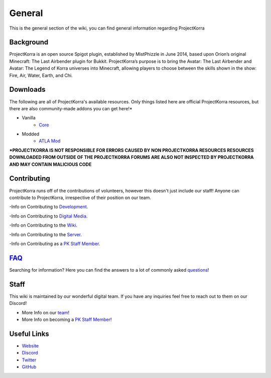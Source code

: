 .. _general:
=======
General
=======

This is the general section of the wiki, you can find general information regarding ProjectKorra

Background
============
ProjectKorra is an open source Spigot plugin, established by MistPhizzle in June 2014, based upon Orion’s original Minecraft: The Last Airbender plugin for Bukkit. ProjectKorra’s purpose is to bring the Avatar: The Last Airbender and Avatar: The Legend of Korra universes into Minecraft, allowing players to choose between the skills shown in the show: Fire, Air, Water, Earth, and Chi.


Downloads
===============
The following are all of ProjectKorra's available resources. Only things listed here are official ProjectKorra resources, but there are also community-made addons you can get here!*

- Vanilla
    - `Core`_

- Modded
    - `ATLA Mod`_

**\*PROJECTKORRA IS NOT RESPONSIBLE FOR ERRORS CAUSED BY NON PROJECTKORRA RESOURCES RESOURCES DOWNLOADED FROM OUTSIDE OF THE PROJECTKORRA FORUMS ARE ALSO NOT INSPECTED BY PROJECTKORRA AND MAY CONTAIN MALICIOUS CODE** 

Contributing
============
ProjectKorra runs off of the contributions of volunteers, however this doesn't just include our staff! Anyone can contribute to ProjectKorra, irrespective of their position on our team.

-Info on Contributing to `Development`_.

-Info on Contributing to `Digital Media`_.

-Info on Contributing to the `Wiki`_.

-Info on Contributing to the `Server`_.

-Info on Contributing as a `PK Staff Member`_.

`FAQ`_
=======
Searching for information? Here you can find the answers to a lot of commonly asked `questions`_!

Staff
=====
This wiki is maintained by our wonderful digital team. If you have any inquiries feel free to reach out to them on our Discord!

- More Info on our `team`_!

- More Info on becoming a `PK Staff Member`_!


Useful Links
============

- `Website`_
- `Discord`_
- `Twitter`_
- `GitHub`_


.. _Core: https://projectkorra.com/downloads/
.. _ATLA Mod: https://projectkorra.com/downloads/
.. _Development:
.. _Digital Media:
.. _Wiki: source/general/wikicontribute.rst
.. _Server: source/general/servercontribute.rst
.. _PK Staff Member: source/general/staff.rst
.. _FAQ: source/general/faq.rst
.. _questions: source/general/faq.rst
.. _team: https://projectkorra.com/team/
.. _Website: https://projectkorra.com
.. _Discord: https://discordapp.com/invite/pPJe5p3
.. _Twitter:
.. _GitHub: https://github.com/ProjectKorra/ProjectKorra
